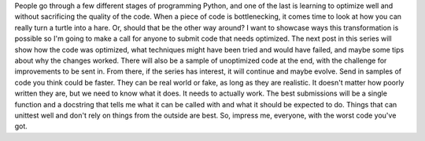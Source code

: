 People go through a few different stages of programming Python, and one
of the last is learning to optimize well and without sacrificing the
quality of the code. When a piece of code is bottlenecking, it comes
time to look at how you can really turn a turtle into a hare. Or, should
that be the other way around?
I want to showcase ways this transformation is possible so I'm going to
make a call for anyone to submit code that needs optimized. The next
post in this series will show how the code was optimized, what
techniques might have been tried and would have failed, and maybe some
tips about why the changes worked. There will also be a sample of
unoptimized code at the end, with the challenge for improvements to be
sent in. From there, if the series has interest, it will continue and
maybe evolve.
Send in samples of code you think could be faster. They can be real
world or fake, as long as they are realistic. It doesn't matter how
poorly written they are, but we need to know what it does. It needs to
actually work. The best submissions will be a single function and a
docstring that tells me what it can be called with and what it should be
expected to do. Things that can unittest well and don't rely on things
from the outside are best.
So, impress me, everyone, with the worst code you've got.

